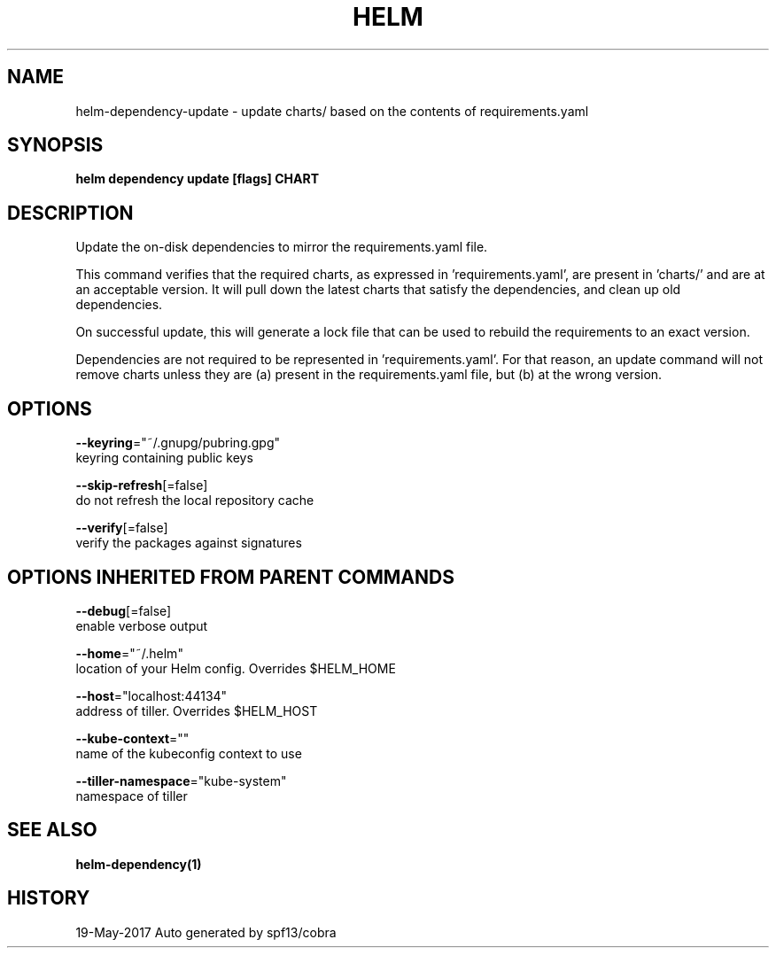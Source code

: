 .TH "HELM" "1" "May 2017" "Auto generated by spf13/cobra" "" 
.nh
.ad l


.SH NAME
.PP
helm\-dependency\-update \- update charts/ based on the contents of requirements.yaml


.SH SYNOPSIS
.PP
\fBhelm dependency update [flags] CHART\fP


.SH DESCRIPTION
.PP
Update the on\-disk dependencies to mirror the requirements.yaml file.

.PP
This command verifies that the required charts, as expressed in 'requirements.yaml',
are present in 'charts/' and are at an acceptable version. It will pull down
the latest charts that satisfy the dependencies, and clean up old dependencies.

.PP
On successful update, this will generate a lock file that can be used to
rebuild the requirements to an exact version.

.PP
Dependencies are not required to be represented in 'requirements.yaml'. For that
reason, an update command will not remove charts unless they are (a) present
in the requirements.yaml file, but (b) at the wrong version.


.SH OPTIONS
.PP
\fB\-\-keyring\fP="~/.gnupg/pubring.gpg"
    keyring containing public keys

.PP
\fB\-\-skip\-refresh\fP[=false]
    do not refresh the local repository cache

.PP
\fB\-\-verify\fP[=false]
    verify the packages against signatures


.SH OPTIONS INHERITED FROM PARENT COMMANDS
.PP
\fB\-\-debug\fP[=false]
    enable verbose output

.PP
\fB\-\-home\fP="~/.helm"
    location of your Helm config. Overrides $HELM\_HOME

.PP
\fB\-\-host\fP="localhost:44134"
    address of tiller. Overrides $HELM\_HOST

.PP
\fB\-\-kube\-context\fP=""
    name of the kubeconfig context to use

.PP
\fB\-\-tiller\-namespace\fP="kube\-system"
    namespace of tiller


.SH SEE ALSO
.PP
\fBhelm\-dependency(1)\fP


.SH HISTORY
.PP
19\-May\-2017 Auto generated by spf13/cobra
